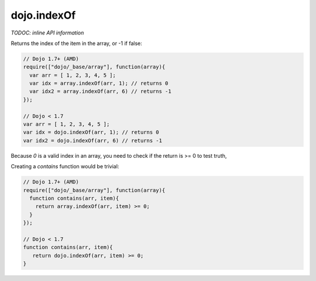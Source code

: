 .. _dojo/indexOf:

dojo.indexOf
============

`TODOC: inline API information`

Returns the index of the item in the array, or -1 if false:

.. code-block :: javascript
  
  // Dojo 1.7+ (AMD)
  require(["dojo/_base/array"], function(array){
    var arr = [ 1, 2, 3, 4, 5 ];
    var idx = array.indexOf(arr, 1); // returns 0
    var idx2 = array.indexOf(arr, 6) // returns -1
  });
  
  // Dojo < 1.7
  var arr = [ 1, 2, 3, 4, 5 ];
  var idx = dojo.indexOf(arr, 1); // returns 0
  var idx2 = dojo.indexOf(arr, 6) // returns -1

Because `0` is a valid index in an array, you need to check if the return is >= 0 to test truth,

Creating a `contains` function would be trivial:

.. code-block :: javascript
  
  // Dojo 1.7+ (AMD)
  require(["dojo/_base/array"], function(array){
    function contains(arr, item){
      return array.indexOf(arr, item) >= 0;
    }
  });
  
  // Dojo < 1.7
  function contains(arr, item){
     return dojo.indexOf(arr, item) >= 0;
  }
